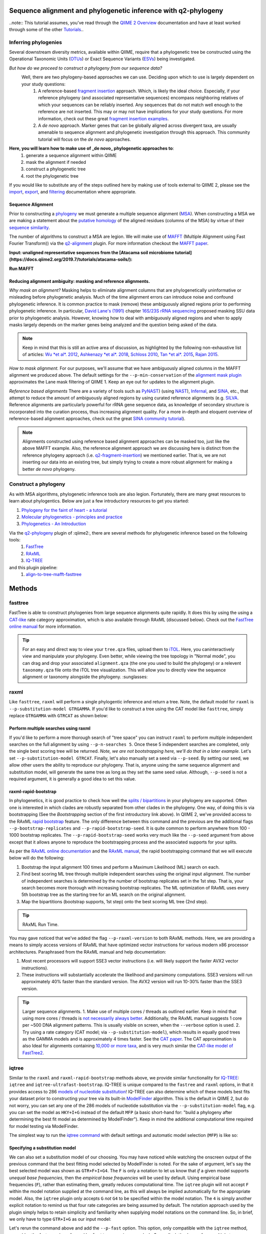 Sequence alignment and phylogenetic inference with q2-phylogeny
===============================================================

..note:: This tutorial assumes, you've read through the `QIIME 2 Overview`_ documentation and have at least worked through some of the other `Tutorials`_..

Inferring phylogenies
---------------------
Several downstream diversity metrics, available within QIIME, require that a
phylogenetic tree be constructed using the Operational Taxonomic Units (`OTUs`_) or
Exact Sequence Variants (`ESVs`_) being investigated.

*But how do we proceed to construct a phylogeny from our sequence data?*
 Well, there are two phylogeny-based approaches we can use. Deciding upon which to use is largely dependent on your study questions:
	1)  A reference-based `fragment insertion`_ approach. Which, is likely the ideal choice. Especially, if your reference phylogeny (and associated representative sequences) encompass neighboring relatives of which your sequences can be reliably inserted. Any sequences that do not match well enough to the reference are not inserted. This may or may not have implications for your study questions. For more information, check out these great `fragment insertion examples`_.
	2) A *de novo* approach. Marker genes that can be globally aligned across divergent taxa, are usually amenable to sequence alignment and phylogenetic investigation through this approach. This community tutorial will focus on the *de novo* approaches.


**Here, you will learn how to make use of _de novo_ phylogenetic approaches to**:
	1) generate a sequence alignment within QIIME
	2) mask the alignment if needed
	3) construct a phylogenetic tree
	4) root the phylogenetic tree

If you would like to substitute any of the steps outlined here by making use of tools external to QIIME 2, please see the `import`_, `export`_, and `filtering`_ documentation where appropriate.


Sequence Alignment
..................
Prior to constructing a `phylogeny`_ we must generate a multiple sequence alignment (`MSA`_). When constructing a MSA we are making a statement about the `putative homology`_ of the aligned residues (columns of the MSA) by virtue of their `sequence similarity`_.

The number of algorithms to construct a MSA are legion. We will make use of `MAFFT`_ (Multiple Alignment using Fast Fourier Transform)) via the `q2-alignment`_ plugin. For more information checkout the `MAFFT paper`_.

**Input: unaligned representative sequences from the [Atacama soil microbiome tutorial](https://docs.qiime2.org/2019.7/tutorials/atacama-soils/):**

.. download::
   :url: https://docs.qiime2.org/2019.7/data/tutorials/atacama-soils/rep-seqs.qza
   :saveas: rep-seqs.qza


**Run MAFFT**

.. command-block::

   qiime alignment mafft \
      --i-sequences rep-seqs.qza \
      --o-alignment aligned-rep-seqs.qza


Reducing alignment ambiguity: masking and reference alignments.
...............................................................
*Why mask an alignment?*
Masking helps to eliminate alignment columns that are phylogenetically uninformative or misleading before phylogenetic analysis. Much of the time alignment errors can introduce noise and confound phylogenetic inference. It is common practice to mask (remove) these ambiguously aligned regions prior to performing phylogenetic inference. In particular, `David Lane's (1991)`_ chapter `16S/23S rRNA sequencing`_ proposed masking SSU data prior to phylogenetic analysis.  However, knowing how to deal with ambiguously aligned regions and when to apply masks largely depends on the marker genes being analyzed and the question being asked of the data.

.. note:: Keep in mind that this is still an active area of discussion, as highlighted by the following non-exhaustive list of articles: `Wu *et al*. 2012`_, `Ashkenazy *et al*. 2018`_, `Schloss 2010`_, `Tan *et al*. 2015`_, `Rajan 2015`_.


*How to mask alignment.*
For our purposes, we'll assume that we have ambiguously aligned columns in the MAFFT alignment we produced above. The default settings for the ``--p-min-conservation`` of the `alignment mask plugin`_ approximates the Lane mask filtering of QIIME 1. Keep an eye out for updates to the alignment plugin.

.. command-block::

   qiime alignment mask \
   --i-alignment aligned-rep-seqs.qza \
   --o-masked-alignment masked-aligned-rep-seqs.qza


*Reference based alignments*
There are a variety of tools such as `PyNAST`_) (using `NAST`_), `Infernal`_, and `SINA`_, etc., that attempt to reduce the amount of ambiguously aligned regions by using curated reference alignments (e.g. `SILVA`_. Reference alignments are particularly powerful for rRNA gene sequence data, as knowledge of secondary structure is incorporated into the curation process, thus increasing alignment quality. For a more in-depth and eloquent overview of reference-based alignment approaches, check out the great `SINA community tutorial`_).


.. note:: Alignments constructed using reference based alignment approaches can be masked too, just like the above MAFFT example. Also, the reference alignment approach we are discussing here is distinct from the reference phylogeny approach (i.e. `q2-fragment-insertion`_) we mentioned earlier. That is, we are not inserting our data into an existing tree, but simply trying to create a more robust alignment for making a better *de novo* phylogeny.


Construct a phylogeny
---------------------
As with MSA algorithms, phylogenetic inference tools are also legion. Fortunately, there are many great resources to learn about phylogentics. Below are just a few introductory resources to get you started:

1. `Phylogeny for the faint of heart - a tutorial`_
2. `Molecular phylogenetics - principles and practice`_
3. `Phylogenetics - An Introduction`_

Via the `q2-phylogeny`_ plugin of :qiime2:, there are several methods for phylogenetic inference based on the following tools:
 1. `FastTree`_
 2. `RAxML`_
 3. `IQ-TREE`_
and this plugin pipeline:
 1. `align-to-tree-mafft-fasttree`_

Methods
=======

fasttree
------------
FastTree is able to construct phylogenies from large sequence alignments quite rapidly. It does this by using the using a `CAT-like`_ rate category  approximation, which is also available through RAxML (discussed below). Check out the `FastTree online manual`_ for more information.

.. command-block::

   qiime phylogeny fasttree \
      --i-alignment masked-aligned-rep-seqs.qza \
      --o-tree fasttree-tree.qza --verbose


.. tip:: For an easy and direct way to view your ``tree.qza`` files, upload them to `iTOL`_. Here, you caninteractively view and manipulate your phylogeny. Even better, while viewing the tree topology in "Normal mode", you can drag and drop your associated ``alignment.qza`` (the one you used to build the phylogeny) or a relevent ``taxonomy.qza`` file onto the iTOL tree visualization. This will allow you to directly view the sequence alignment or taxonomy alongside the phylogeny. :sunglasses:


raxml
-----
Like ``fasttree``,  ``raxml`` will perform a single phylogentic inference and return a tree. Note, the default model for ``raxml`` is ``--p-substitution-model GTRGAMMA``. If you'd like to construct a tree using the CAT model like ``fasttree``, simply replace ``GTRGAMMA`` with ``GTRCAT`` as shown below:

.. command-block::

   qiime phylogeny raxml \
      --p-substitution-model GTRCAT \
      --i-alignment masked-aligned-rep-seqs.qza \
      --o-tree raxml-cat-tree.qza


Perform multiple searches using raxml
.....................................
If you'd like to perform a more thorough search of "tree space" you can instruct ``raxml`` to perform multiple independent searches on the full alignment by using ``--p-n-searches 5``. Once these 5 independent searches are completed, only the single best scoring tree will be returned. *Note, we are not bootstrapping here, we'll do that in a later example.* Let's set ``--p-substitution-model GTRCAT``. Finally, let's also manually set a seed via ``--p-seed``. By setting our seed, we allow other users the ability to reproduce our phylogeny. That is, anyone using the same sequence alignment and substitution model, will generate the same tree as long as they set the same seed value. Although, ``--p-seed`` is not a required argument, it is generally a good idea to set this value.

.. command-block::

   qiime phylogeny raxml \
      --p-substitution-model GTRCAT \
      --p-seed 1723 \
      --p-n-searches 5 \
      --i-alignment masked-aligned-rep-seqs.qza \
      --o-tree raxml-cat-searches-tree.qza \
      --verbose


raxml-rapid-bootstrap
.....................
In phylogenetics, it is good practice to check how well the `splits / bipartitions`_ in your phylogeny are supported. Often one is interested in which clades are robustly separated from other clades in the phylogeny. One way, of doing this is via bootstrapping (See the *Bootstrapping* section of the first introductory link above). In QIIME 2, we've provided access to the RAxML `rapid bootstrap`_ feature. The only difference between this command and the previous are the additional flags ``--p-bootstrap-replicates`` and ``--p-rapid-bootstrap-seed``. It is quite common to perform anywhere from 100 - 1000 bootstrap replicates. The ``--p-rapid-bootstrap-seed`` works very much like the ``--p-seed`` argument from above except that it allows anyone to reproduce the bootstrapping process and the associated supports for your splits.

As per the `RAxML online documentation`_ and the `RAxML manual`_, the rapid bootstrapping command that we will execute below will do the following:

1. Bootstrap the input alignment 100 times and perform a Maximum Likelihood (ML) search on each.
2. Find best scoring ML tree through multiple independent searches using the original input alignment. The number of independent searches is determined by the number of bootstrap replicates set in the 1st step. That is, your search becomes more thorough with increasing bootstrap replicates. The ML optimization of RAxML uses every 5th bootstrap tree as the starting tree for an ML search on the original alignment.
3. Map the bipartitions (bootstrap supports, 1st step) onto the best scoring ML tree (2nd step).

.. command-block::

   qiime phylogeny raxml-rapid-bootstrap \
      --p-seed 1723 \
      --p-rapid-bootstrap-seed 9384 \
      --p-bootstrap-replicates 100 \
      --p-substitution-model GTRCAT \
      --i-alignment masked-aligned-rep-seqs.qza \
      --o-tree raxml-cat-bootstrap-tree.qza \
      --verbose


.. tip:: RAxML Run Time.

You may gave noticed that we've added the flag ``--p-raxml-version`` to both RAxML methods. Here, we are providing a means to simply access versions of RAxML that have optimized vector instructions for various modern x86 processor architectures. Paraphrased from the RAxML manual and help documentation:

1. Most recent processors will support SSE3 vector instructions (i.e. will likely support the faster AVX2 vector instructions).
2. These instructions will substantially accelerate the likelihood and parsimony computations. SSE3 versions will run approximately 40% faster than the standard version. The AVX2 version will run 10-30% faster than the SSE3 version.

.. tip:: Larger sequence alignments.
 1. Make use of multiple cores / threads as outlined earlier. Keep in mind that using more cores / threads is `not necessarily always better`_. Additionally, the RAxML manual suggests 1 core per ~500 DNA alignment patterns. This is usually visible on screen, when the ``--verbose`` option is used.
 2. Try using a rate category (CAT model; via ``--p-substitution-model``), which results in equally good trees as the GAMMA models and is approximately 4 times faster. See the `CAT paper`_. The CAT approximation is also Ideal for alignments containing `10,000 or more taxa`_, and is very much similar the `CAT-like model of FastTree2`_.


iqtree
------
Similar to the ``raxml`` and ``raxml-rapid-bootstrap`` methods above, we provide similar functionality for `IQ-TREE`_: ``iqtree`` and ``iqtree-ultrafast-bootstrap``. IQ-TREE is unique compared to the ``fastree`` and ``raxml`` options, in that it provides access to 286 `models of nucleotide substitution`_! IQ-TREE can also determine which of these models best fits your dataset prior to constructing your tree via its built-in `ModelFinder`_ algorithm. This is the default in QIIME 2, but do not worry, you can set any one of the 286 models of nucleotide substitution via the ``--p-substitution-model`` flag, e.g. you can set the model as ``HKY+I+G`` instead of the default ``MFP`` (a basic short-hand for: "build a phylogeny after determining the best fit model as determined by ModelFinder"). Keep in mind the additional computational time required for model testing via ModelFinder.

The simplest way to run the `iqtree command`_ with default settings and automatic model selection (``MFP``) is like so:

.. command-block::

   qiime phylogeny iqtree \
      --i-alignment masked-aligned-rep-seqs.qza \
      --o-tree iqt-tree.qza \
      --verbose


Specifying a substitution model
...............................
We can also set a substitution model of our choosing. You may have noticed while watching the onscreen output of the previous command that the best fitting model selected by ModelFinder is noted. For the sake of argument, let's say the best selected model was shown as  ``GTR+F+I+G4``. The ``F`` is only a notation to let us know that *if* a given model supports *unequal base frequencies*, then the *empirical base frequencies* will be used by default. Using empirical base frequencies (``F``), rather than estimating them, greatly reduces computational time. The ``iqtree`` plugin will not accept ``F`` within the model notation supplied at the command line, as this will always be implied automatically for the appropriate model. Also, the ``iqtree`` plugin only accepts ``G`` *not* ``G4`` to be specified within the model notation. The ``4`` is simply another explicit notation  to remind us that four rate categories are being assumed by default. The notation approach used by the plugin simply helps to retain simplicity and familiarity when supplying model notations on the command line. So, in brief, we only have to type ``GTR+I+G`` as our input model:

.. command-block::

   qiime phylogeny iqtree \
      --p-substitution-model 'GTR+I+G' \
      --i-alignment masked-aligned-rep-seqs.qza \
      --o-tree iqt-gtrig-tree.qza \
      --verbose


Let's rerun the command above and add the ``--p-fast`` option. This option, only compatible with the ``iqtree`` method, resembles the fast search performed by ``fasttree``. :racing_car: :dash: Secondly, let's also perform multiple tree searches and keep the best of those trees (as we did earlier with the ``raxml --p-n-searches ...`` command):

.. command-block::

   qiime phylogeny iqtree \
      --p-substitution-model 'GTR+I+G' \
      --i-alignment masked-aligned-rep-seqs.qza \
      --o-tree iqt-gtrig-fast-ms-tree.qza \
      --p-fast \
      --p-n-runs 10 \
      --verbose


Single branch tests
...................
IQ-TREE provides access to a few `single branch testing methods`_
1. `SH-aLRT`_ via ``--p-alrt [INT >= 1000]``
2. `aBayes`_ via ``--p-abayes [TRUE | FALSE]``
3. `local bootstrap test` via ``--p-lbp [INT >= 1000]``

Single branch tests are commonly used as an alternative to the bootstrapping approach we've discussed above, as they are substantially faster and `often recommended`_ when constructing large phylogenies (e.g. >10,000 taxa). All three of these methods can be applied simultaneously and viewed within `iTOL`_ as separate bootstrap support values. These values are always in listed in the following order of *alrt / lbp / abayes*. We'll go ahead and apply all of the branch tests in our next command, while specifying the same substitution model as above. Feel free to combine this with the ``--p-fast`` option. :wink:

.. command-block::

   qiime phylogeny iqtree \
      --i-alignment masked-aligned-rep-seqs.qza \
      --o-tree iqt-sbt-tree.qza \
      --p-alrt 1000 \
      --p-abayes \
      --p-lbp 1000 \
      --p-substitution-model 'GTR+I+G' \
      --verbose


.. tip:: IQ-TREE search settings.
 There are quite a few adjustable parameters available for ``iqtree`` that can be modified improve searches through "tree space" and prevent the search algorithms from getting stuck in local optima. One particular `best practice`_ to aid in this regard, is to adjust the following parameters: ``--p-perturb-nni-strength`` and ``--p-stop-iter`` (each respectively maps to the ``-pers`` and ``-nstop`` flags of ``iqtree`` ). In brief, the larger the value for NNI (nearest-neighbor interchange) perturbation, the larger the jumps in "tree space". This value should be set high enough to allow the search algorithm to avoid being trapped in local optima, but not to high that the search is haphazardly jumping around "tree space". That is, like Goldilocks and the three :bear:s you need to find a setting that is "just right", or at least within a set of reasonable bounds. One way of assessing this, is to do a few short trial runs using the ``--verbose`` flag. If you see that the likelihood values are jumping around to much, then lowering the value for ``--p-perturb-nni-strength`` may be warranted. As for the stopping criteria, i.e. ``--p-stop-iter``, the higher this value, the more thorough your search in "tree space". Be aware, increasing this value may also increase the run time. That is, the search will continue until it has sampled a number of trees, say 100 (default), without finding a better scoring tree. If a better tree is found, then the counter resets, and the search continues. These two parameters deserve special consideration when a given data set contains many short sequences, quite common for microbiome survey data. We can modify our original command to include these extra parameters with the recommended modifications for short sequences, i.e. a lower value for perturbation strength (shorter reads do not contain as much phylogenetic information, thus we should limit how far we jump around in "tree space") and a larger number of stop iterations. See the `IQ-TREE command reference`_ for more details about default parameter settings. Finally, we'll let ``iqtree`` run in fast mode, perform the model testing, and automatically determine the optimal number of CPU cores to use.

.. command-block::

   qiime phylogeny iqtree \
      --i-alignment masked-aligned-rep-seqs.qza \
      --o-tree iqt-nnisi-fast-tree.qza \
      --p-perturb-nni-strength 0.2 \
      --p-stop-iter 200 \
      --p-n-cores 0 \
      --p-fast \
      --verbose


iqtree-ultrafast-bootstrap
--------------------------
As per our discussion in the ``raxml-rapid-bootstrap`` section above, we can also use IQ-TREE to evaluate how well our splits / bipartitions are supported within our phylogeny via the `ultrafast bootstrap algorithm`_. Below, we'll apply the plugin's `ultrafast bootstrap command`_: automatic model selection (``MFP``), perform ``1000`` bootstrap replicates (minimum required), set the same generally suggested parameters for constructing a phylogeny from short sequences, and automatically determine the optimal number of CPU cores to use:

.. command-block::

   qiime phylogeny iqtree-ultrafast-bootstrap \
      --i-alignment masked-aligned-rep-seqs.qza \
      --o-tree iqt-nnisi-bootstrap-tree.qza \
      --p-perturb-nni-strength 0.2 \
      --p-stop-iter 200 \
      --p-n-cores 0 \
      --verbose


Perform single branch tests alongside ufboot
................................................
We can also apply single branch test methods concurrently with ultrafast bootstrapping. The support values will always be represented in the following order: *alrt / lbp / abayes / ufboot*. Again, these values can be seen as separately listed bootstrap values in `iTOL`_. We'll also specify a model as we did earlier.

.. command-block::

   qiime phylogeny iqtree-ultrafast-bootstrap \
      --i-alignment masked-aligned-rep-seqs.qza \
      --o-tree iqt-nnisi-bootstrap-sbt-gtrig-tree.qza \
      --p-perturb-nni-strength 0.2 \
      --p-stop-iter 200 \
      --p-n-cores 0 \
      --p-alrt 1000 \
      --p-abayes \
      --p-lbp 1000 \
      --p-substitution-model 'GTR+I+G' \
      --verbose


.. tip:: If there is a need to reduce the impact of `potential model violations`_ that occur during a `UFBoot search`_, and / or would simply like to be more rigorous, we can add the ``--p-bnni`` option to any of the ``iqtree-ultrafast-bootstrap`` commands above.

Root the phylogeny
------------------
In order to make proper use of diversity metrics such as UniFrac, the phylogeny must be `rooted`_. Typically an `outgroup`_ is chosen when rooting a tree. In general, phylogenetic inference tools using Maximum Likelihood often return an unrooted tree by default.

QIIME 2 provides a way to `mid-point root`_ our phylogeny. Other rooting options may be available in the future. For now, we'll root our bootstrap tree from ``iqtree-ultrafast-bootstrap`` like so:

.. command-block::

   qiime phylogeny midpoint-root \
      --i-tree iqt-nnisi-bootstrap-sbt-gtrig-tree.qza \
      --o-rooted-tree iqt-nnisi-bootstrap-sbt-gtrig-tree-rooted.qza


.. tip:: iTOL viewing Reminder. We can view our tree and its associated alignment via `iTOL`_. All you need to do is upload the `iqt-nnisi-bootstrap-sbt-gtrig-tree-rooted.qza` tree file. Display the tree in `Normal` mode. Then drag and drop the `masked-aligned-rep-seqs.qza` file onto the visualization. Now you can view the phylogeny alongside the alignment. :sparkler: Below is a link to an example screen-shot of the tree & sequence alignment visualization from iTOL:
.. download::
   :url: https://www.dropbox.com/s/6syenmg8rzx22l6/iTOL_seqaln.pdf?dl=1
   :saveas: itol-tree-align.pdf

Pipelines
---------
Here we will outline the use of the phylogeny pipeline `align-to-tree-mafft-fasttree`_

One advantage of pipelines is that they combine ordered sets of commonly used commands, into one condensed simple command. To keep these "convenience" pipelines easy to use, it is quite common to only expose a few options to the user. That is, most of the commands executed via pipelines are often configured to use default option settings. However, options that are deemed important enough for the user to consider setting, are made available. The options exposed via a given pipeline will largely depend upon what it is doing. Pipelines are also a great way for new users to get started, as it helps to lay a foundation of good practices in setting up standard operating procedures.

Rather than run one or more of the following QIIME 2 commands listed below:

1. ``qiime alignment mafft ...``
2. ``qiime alignment mask ...``
3. ``qiime phylogeny fasttree ...``
4. ``qiime phylogeny midpoint-root  ...``

We can make use of the pipeline `align-to-tree-mafft-fasttree`_ to automate the above four steps in one go. Here is the description taken from the pipeline help doc:
> This pipeline will start by creating a sequence alignment using MAFFT, after which any alignment columns that are phylogenetically uninformative or ambiguously aligned will be removed (masked). The resulting masked alignment will be used to infer a phylogenetic tree and then subsequently rooted at its midpoint. Output files from each step of the pipeline will be saved. This includes both the unmasked and masked MAFFT alignment from q2-alignment methods, and both the rooted and unrooted phylogenies from q2-phylogeny methods.

This can all be accomplished by simply running the following:

.. command-block::

   qiime phylogeny align-to-tree-mafft-fasttree \
      --i-sequences rep-seqs.qza  \
      --output-dir mafft-fasttree-output


**Congratulations! You now know how to construct a phylogeny in QIIME 2!**



.. _QIIME 2 Overview: https://docs.qiime2.org/2019.7/tutorials/overview
.. _Tutorials: https://docs.qiime2.org/2019.7/tutorials
.. _OTUs: https://en.wikipedia.org/wiki/Operational_taxonomic_unit
.. _ESVs: https://doi.org/10.1038/ismej.2019.119
.. _fragment insertion: https://doi.org/10.1128/mSystems.00021-18
.. _fragment insertion examples: https://github.com/biocore/q2-fragment-insertion
.. _import: https://docs.qiime2.org/2019.7/tutorials/importing/
.. _export: https://docs.qiime2.org/2019.7/tutorials/exporting/
.. _filtering: https://docs.qiime2.org/2019.7/tutorials/filtering/
.. _phylogeny: https://simple.wikipedia.org/wiki/Phylogeny
.. _MSA: https://en.wikipedia.org/wiki/Multiple_sequence_alignment
.. _putative homology: http://doi.org/10.1006/mpev.2000.0785
.. _sequence similarity: http://doi.org/10.1002/0471250953.bi0301s42
.. _MAFFT: https://en.wikipedia.org/wiki/MAFFT
.. _q2-alignment: https://docs.qiime2.org/2018.11/plugins/available/alignment/
.. _MAFFT paper: http://doi.org/10.1093/molbev/mst010
.. _David Lane's (1991): http://www.worldcat.org/title/nucleic-acid-techniques-in-bacterial-systematics/oclc/22310197
.. _16S/23S rRNA sequencing: http://catdir.loc.gov/catdir/toc/onix05/90012998.html
.. _Wu *et al*. 2012: https://doi.org/10.1371/journal.pone.0030288
.. _Ashkenazy *et al*. 2018: https://doi.org/10.1093/sysbio/syy036
.. _Schloss 2010: https://doi.org/10.1371/journal.pcbi.1000844
.. _Tan *et al*. 2015: https://doi.org/10.1093/sysbio/syv033
.. _Rajan 2015: https://doi.org/10.1093/molbev/mss264
.. _alignment mask plugin: https://docs.qiime2.org/2019.7/plugins/available/alignment/mask/
.. _PyNAST: https://doi.org/10.1093/bioinformatics/btp636
.. _NAST: https://doi.org/10.1093/nar/gkl244
.. _Infernal: https://doi.org/10.1093/bioinformatics/btt509
.. _SINA: https://doi.org/10.1093/bioinformatics/bts252
.. _SILVA: https://www.arb-silva.de/
.. _SINA community tutorial: https://forum.qiime2.org/t/q2-alignment-reference-based-alignment-using-sina/6220
.. _q2-fragment-insertion: https://github.com/biocore/q2-fragment-insertion
.. _Phylogeny for the faint of heart - a tutorial: http://doi.org/10.1016/S0168-9525(03)00112-4
.. _Molecular phylogenetics - principles and practice: http://dx.doi.org/10.1038/nrg3186
.. _Phylogenetics - An Introduction: https://www.ebi.ac.uk/training/online/course/introduction-phylogenetics
.. _q2-phylogeny: https://docs.qiime2.org/2019.7/plugins/available/phylogeny/
.. _FastTree: https://doi.org/10.1371/journal.pone.0009490
.. _RAxML: https://doi.org/10.1093/bioinformatics/btu033
.. _IQ-TREE: https://doi.org/10.1093/molbev/msu300
.. _align-to-tree-mafft-fasttree: https://docs.qiime2.org/2019.11/plugins/available/phylogeny/align-to-tree-mafft-fasttree/
.. _CAT-like: https://doi.org/10.1109/IPDPS.2006.1639535
.. _FastTree online manual: http://www.microbesonline.org/fasttree/
.. _iTOL: https://itol.embl.de/
.. _splits / bipartitions: https://en.wikipedia.org/wiki/Split_(phylogenetics)
.. _rapid bootstrap: http://dx.doi.org/10.1080/10635150802429642
.. _RAxML online documentation: https://sco.h-its.org/exelixis/web/software/raxml/hands_on.html
.. _Raxml manual: https://sco.h-its.org/exelixis/resource/download/NewManual.pdf
.. _not necessarily always better: https://groups.google.com/d/msg/raxml/v5k3usO_p38/_9A11D5_QAwJ
.. _CAT paper: https://doi.org/10.1109/IPDPS.2006.1639535
.. _10,000 or more taxa: https://doi.org/10.1186/1471-2105-12-470
.. _CAT-like model of FastTree2: https://doi.org/10.1371/journal.pone.0009490
.. _models of nucleotide substitution : https://doi.org/10.1016/j.dci.2004.07.007
.. _ModelFinder: https://doi.org/10.1038/nmeth.4285
.. _iqtree command: https://docs.qiime2.org/2018.11/plugins/available/phylogeny/iqtree/
.. _single branch testing methods: http://www.iqtree.org/doc/Tutorial#assessing-branch-supports-with-single-branch-tests
.. _SH-aLRT: https://doi.org/10.1093/sysbio/syq010
.. _aBayes: https://doi.org/10.1093/sysbio/syr041
.. _local bootstrap test: https://doi.org/10.1007/BF0249864
.. _often recommended: http://www.iqtree.org/doc/Command-Reference#single-branch-tests
.. _best practice: https://groups.google.com/forum/#!searchin/iqtree/iterations|sort:date/iqtree/0mwGhDokNns/vlBryIwXHAAJ
.. _IQ-TREE command reference: http://www.iqtree.org/doc/Command-Reference
.. _ultrafast bootstrap algorithm: https://doi.org/10.1093/molbev/msx281
.. _ultrafast bootstrap command: https://docs.qiime2.org/2019.7/plugins/available/phylogeny/iqtree-ultrafast-bootstrap/
.. _potential model violations: http://www.iqtree.org/doc/Tutorial#reducing-impact-of-severe-model-violations-with-ufboot
.. _UFBoot search: https://doi.org/10.1093/molbev/msx281
.. _rooted: https://www.ebi.ac.uk/training/online/course/introduction-phylogenetics/what-phylogeny/aspects-phylogenies/nodes/root
.. _outgroup: http://phylobotanist.blogspot.com/2015/01/how-to-root-phylogenetic-tree-outgroup.html
.. _mid-point root: https://docs.qiime2.org/2018.11/plugins/available/phylogeny/midpoint-root/
